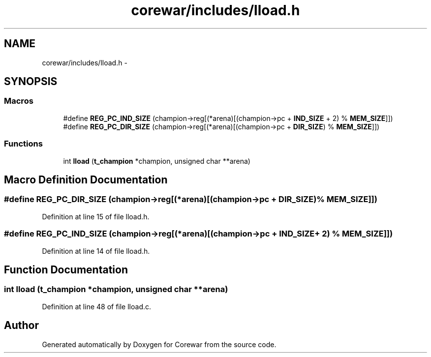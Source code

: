 .TH "corewar/includes/lload.h" 3 "Sun Apr 12 2015" "Version 1.0" "Corewar" \" -*- nroff -*-
.ad l
.nh
.SH NAME
corewar/includes/lload.h \- 
.SH SYNOPSIS
.br
.PP
.SS "Macros"

.in +1c
.ti -1c
.RI "#define \fBREG_PC_IND_SIZE\fP   (champion->reg[(*arena)[(champion->pc + \fBIND_SIZE\fP + 2) % \fBMEM_SIZE\fP]])"
.br
.ti -1c
.RI "#define \fBREG_PC_DIR_SIZE\fP   (champion->reg[(*arena)[(champion->pc + \fBDIR_SIZE\fP) % \fBMEM_SIZE\fP]])"
.br
.in -1c
.SS "Functions"

.in +1c
.ti -1c
.RI "int \fBlload\fP (\fBt_champion\fP *champion, unsigned char **arena)"
.br
.in -1c
.SH "Macro Definition Documentation"
.PP 
.SS "#define REG_PC_DIR_SIZE   (champion->reg[(*arena)[(champion->pc + \fBDIR_SIZE\fP) % \fBMEM_SIZE\fP]])"

.PP
Definition at line 15 of file lload\&.h\&.
.SS "#define REG_PC_IND_SIZE   (champion->reg[(*arena)[(champion->pc + \fBIND_SIZE\fP + 2) % \fBMEM_SIZE\fP]])"

.PP
Definition at line 14 of file lload\&.h\&.
.SH "Function Documentation"
.PP 
.SS "int lload (\fBt_champion\fP *champion, unsigned char **arena)"

.PP
Definition at line 48 of file lload\&.c\&.
.SH "Author"
.PP 
Generated automatically by Doxygen for Corewar from the source code\&.
